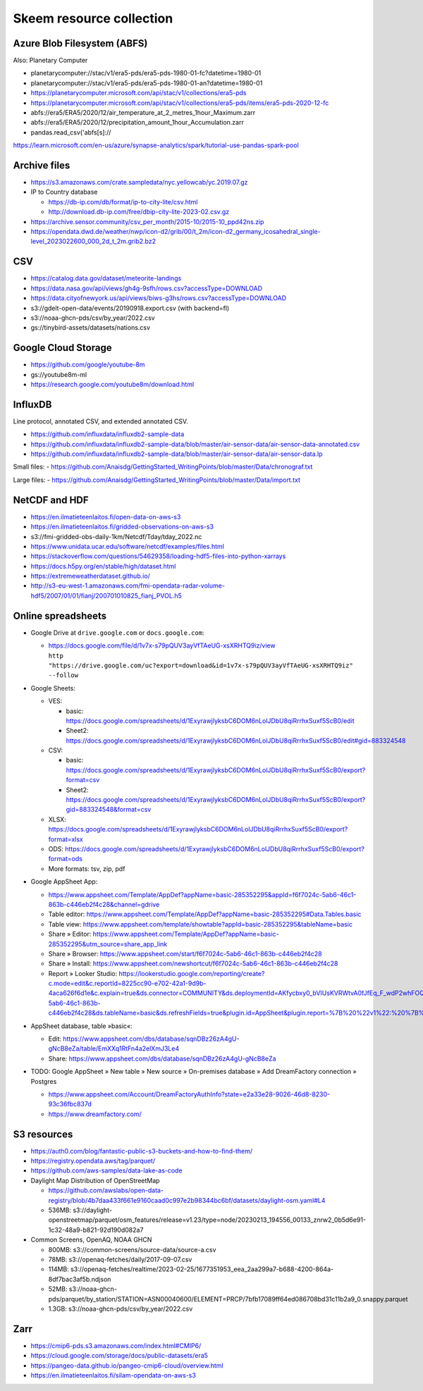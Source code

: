 #########################
Skeem resource collection
#########################


Azure Blob Filesystem (ABFS)
============================
Also: Planetary Computer

- planetarycomputer://stac/v1/era5-pds/era5-pds-1980-01-fc?datetime=1980-01
- planetarycomputer://stac/v1/era5-pds/era5-pds-1980-01-an?datetime=1980-01
- https://planetarycomputer.microsoft.com/api/stac/v1/collections/era5-pds
- https://planetarycomputer.microsoft.com/api/stac/v1/collections/era5-pds/items/era5-pds-2020-12-fc
- abfs://era5/ERA5/2020/12/air_temperature_at_2_metres_1hour_Maximum.zarr
- abfs://era5/ERA5/2020/12/precipitation_amount_1hour_Accumulation.zarr
- pandas.read_csv('abfs[s]://
https://learn.microsoft.com/en-us/azure/synapse-analytics/spark/tutorial-use-pandas-spark-pool


Archive files
=============

- https://s3.amazonaws.com/crate.sampledata/nyc.yellowcab/yc.2019.07.gz
- IP to Country database

  - https://db-ip.com/db/format/ip-to-city-lite/csv.html
  - http://download.db-ip.com/free/dbip-city-lite-2023-02.csv.gz

- https://archive.sensor.community/csv_per_month/2015-10/2015-10_ppd42ns.zip
- https://opendata.dwd.de/weather/nwp/icon-d2/grib/00/t_2m/icon-d2_germany_icosahedral_single-level_2023022600_000_2d_t_2m.grib2.bz2


CSV
===

- https://catalog.data.gov/dataset/meteorite-landings
- https://data.nasa.gov/api/views/gh4g-9sfh/rows.csv?accessType=DOWNLOAD
- https://data.cityofnewyork.us/api/views/biws-g3hs/rows.csv?accessType=DOWNLOAD
- s3://gdelt-open-data/events/20190918.export.csv (with backend=fl)
- s3://noaa-ghcn-pds/csv/by_year/2022.csv
- gs://tinybird-assets/datasets/nations.csv


Google Cloud Storage
====================

- https://github.com/google/youtube-8m
- gs://youtube8m-ml
- https://research.google.com/youtube8m/download.html


InfluxDB
========

Line protocol, annotated CSV, and extended annotated CSV.

- https://github.com/influxdata/influxdb2-sample-data
- https://github.com/influxdata/influxdb2-sample-data/blob/master/air-sensor-data/air-sensor-data-annotated.csv
- https://github.com/influxdata/influxdb2-sample-data/blob/master/air-sensor-data/air-sensor-data.lp

Small files:
- https://github.com/Anaisdg/GettingStarted_WritingPoints/blob/master/Data/chronograf.txt

Large files:
- https://github.com/Anaisdg/GettingStarted_WritingPoints/blob/master/Data/import.txt


NetCDF and HDF
==============

- https://en.ilmatieteenlaitos.fi/open-data-on-aws-s3
- https://en.ilmatieteenlaitos.fi/gridded-observations-on-aws-s3
- s3://fmi-gridded-obs-daily-1km/Netcdf/Tday/tday_2022.nc
- https://www.unidata.ucar.edu/software/netcdf/examples/files.html
- https://stackoverflow.com/questions/54629358/loading-hdf5-files-into-python-xarrays
- https://docs.h5py.org/en/stable/high/dataset.html
- https://extremeweatherdataset.github.io/
- http://s3-eu-west-1.amazonaws.com/fmi-opendata-radar-volume-hdf5/2007/01/01/fianj/200701010825_fianj_PVOL.h5



Online spreadsheets
===================

- Google Drive at ``drive.google.com`` or ``docs.google.com``:

  - | https://docs.google.com/file/d/1v7x-s79pQUV3ayVfTAeUG-xsXRHTQ9iz/view
    | ``http "https://drive.google.com/uc?export=download&id=1v7x-s79pQUV3ayVfTAeUG-xsXRHTQ9iz" --follow``

- Google Sheets:

  - VES:

    - basic: https://docs.google.com/spreadsheets/d/1ExyrawjlyksbC6DOM6nLolJDbU8qiRrrhxSuxf5ScB0/edit
    - Sheet2: https://docs.google.com/spreadsheets/d/1ExyrawjlyksbC6DOM6nLolJDbU8qiRrrhxSuxf5ScB0/edit#gid=883324548
  - CSV:

    - basic: https://docs.google.com/spreadsheets/d/1ExyrawjlyksbC6DOM6nLolJDbU8qiRrrhxSuxf5ScB0/export?format=csv
    - Sheet2: https://docs.google.com/spreadsheets/d/1ExyrawjlyksbC6DOM6nLolJDbU8qiRrrhxSuxf5ScB0/export?gid=883324548&format=csv
  - XLSX: https://docs.google.com/spreadsheets/d/1ExyrawjlyksbC6DOM6nLolJDbU8qiRrrhxSuxf5ScB0/export?format=xlsx
  - ODS: https://docs.google.com/spreadsheets/d/1ExyrawjlyksbC6DOM6nLolJDbU8qiRrrhxSuxf5ScB0/export?format=ods
  - More formats: tsv, zip, pdf

- Google AppSheet App:

  - https://www.appsheet.com/Template/AppDef?appName=basic-285352295&appId=f6f7024c-5ab6-46c1-863b-c446eb2f4c28&channel=gdrive
  - Table editor: https://www.appsheet.com/Template/AppDef?appName=basic-285352295#Data.Tables.basic
  - Table view: https://www.appsheet.com/template/showtable?appId=basic-285352295&tableName=basic
  - Share » Editor: https://www.appsheet.com/Template/AppDef?appName=basic-285352295&utm_source=share_app_link
  - Share » Browser: https://www.appsheet.com/start/f6f7024c-5ab6-46c1-863b-c446eb2f4c28
  - Share » Install: https://www.appsheet.com/newshortcut/f6f7024c-5ab6-46c1-863b-c446eb2f4c28
  - Report » Looker Studio: https://lookerstudio.google.com/reporting/create?c.mode=edit&c.reportId=8225cc90-e702-42a1-9d9b-4aca626f6d1e&c.explain=true&ds.connector=COMMUNITY&ds.deploymentId=AKfycbxy0_bVIUsKVRWtvA0fJfEq_F_wdP2whFOQGskykubSizkpmQojrOFMe1EN9rz6klk0&ds.appId=f6f7024c-5ab6-46c1-863b-c446eb2f4c28&ds.tableName=basic&ds.refreshFields=true&plugin.id=AppSheet&plugin.report=%7B%20%22v1%22:%20%7B%20%22t%22:%20%22basic:%20basic%22,%20%22c%22:%20%7B%20%7D,%20%22b%22:%20%7B%20%22t%22:%20%7B%20%22d%22:%20%5B%20%22name%22,%20%22date%22,%20%22fruits%22%20%5D,%20%22m%22:%20%5B%20%7B%20%22d%22:%20%22price%22,%20%22a%22:%20%22METRIC_AGGREGATION_MAX%22%20%7D%20%5D%20%7D%20%7D%20%7D%20%7D

- AppSheet database, table »basic«:

  - Edit: https://www.appsheet.com/dbs/database/sqnDBz26zA4gU-gNcB8eZa/table/EmXXq1RtFn4a2elXmJ3Le4
  - Share: https://www.appsheet.com/dbs/database/sqnDBz26zA4gU-gNcB8eZa

- TODO: Google AppSheet » New table » New source » On-premises database » Add DreamFactory connection » Postgres

  - https://www.appsheet.com/Account/DreamFactoryAuthInfo?state=e2a33e28-9026-46d8-8230-93c36fbc837d
  - https://www.dreamfactory.com/


S3 resources
============

- https://auth0.com/blog/fantastic-public-s3-buckets-and-how-to-find-them/
- https://registry.opendata.aws/tag/parquet/
- https://github.com/aws-samples/data-lake-as-code
- Daylight Map Distribution of OpenStreetMap

  - https://github.com/awslabs/open-data-registry/blob/4b7daa433f661e9160caad0c997e2b98344bc6bf/datasets/daylight-osm.yaml#L4
  - 536MB: s3://daylight-openstreetmap/parquet/osm_features/release=v1.23/type=node/20230213_194556_00133_znrw2_0b5d6e91-1c32-48a9-b821-92d190d082a7

- Common Screens, OpenAQ, NOAA GHCN

  - 800MB: s3://common-screens/source-data/source-a.csv
  - 78MB: s3://openaq-fetches/daily/2017-09-07.csv
  - 114MB: s3://openaq-fetches/realtime/2023-02-25/1677351953_eea_2aa299a7-b688-4200-864a-8df7bac3af5b.ndjson
  - 52MB: s3://noaa-ghcn-pds/parquet/by_station/STATION=ASN00040600/ELEMENT=PRCP/7bfb17089ff64ed086708bd31c11b2a9_0.snappy.parquet
  - 1.3GB: s3://noaa-ghcn-pds/csv/by_year/2022.csv


Zarr
====

- https://cmip6-pds.s3.amazonaws.com/index.html#CMIP6/
- https://cloud.google.com/storage/docs/public-datasets/era5
- https://pangeo-data.github.io/pangeo-cmip6-cloud/overview.html
- https://en.ilmatieteenlaitos.fi/silam-opendata-on-aws-s3
